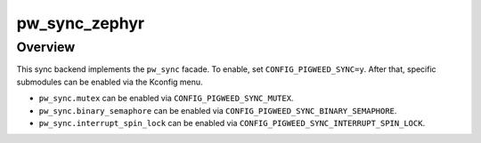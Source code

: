 .. _module-pw_sync_zephyr:

==============
pw_sync_zephyr
==============
.. pigweed-module::
   :name: pw_sync_zephyr

--------
Overview
--------
This sync backend implements the ``pw_sync`` facade. To enable, set
``CONFIG_PIGWEED_SYNC=y``. After that, specific submodules can be enabled via
the Kconfig menu.

* ``pw_sync.mutex`` can be enabled via ``CONFIG_PIGWEED_SYNC_MUTEX``.
* ``pw_sync.binary_semaphore`` can be enabled via
  ``CONFIG_PIGWEED_SYNC_BINARY_SEMAPHORE``.
* ``pw_sync.interrupt_spin_lock`` can be enabled via ``CONFIG_PIGWEED_SYNC_INTERRUPT_SPIN_LOCK``.
